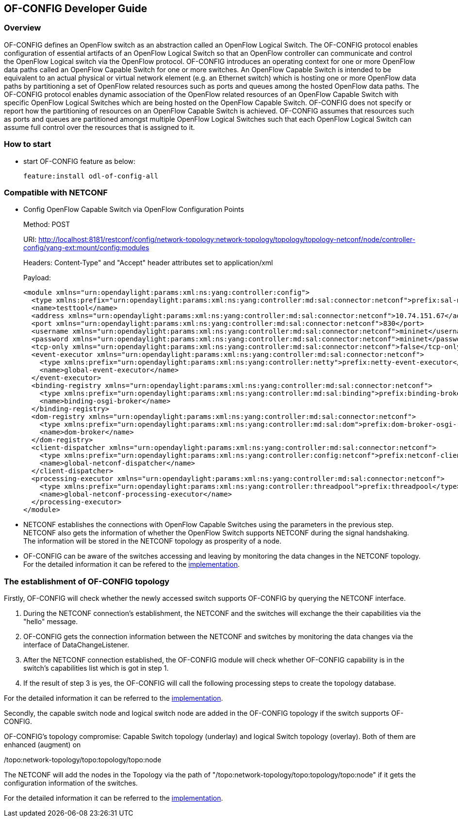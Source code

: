 == OF-CONFIG Developer Guide ==

=== Overview ===
OF-CONFIG defines an OpenFlow switch as an abstraction called an
OpenFlow Logical Switch. The OF-CONFIG protocol enables configuration of
essential artifacts of an OpenFlow Logical Switch so that an OpenFlow
controller can communicate and control the OpenFlow Logical switch via
the OpenFlow protocol. OF-CONFIG introduces an operating context for one
or more OpenFlow data paths called an OpenFlow Capable Switch for one or
more switches. An OpenFlow Capable Switch is intended to be equivalent
to an actual physical or virtual network element (e.g. an Ethernet
switch) which is hosting one or more OpenFlow data paths by partitioning
a set of OpenFlow related resources such as ports and queues among the
hosted OpenFlow data paths. The OF-CONFIG protocol enables dynamic
association of the OpenFlow related resources of an OpenFlow Capable
Switch with specific OpenFlow Logical Switches which are being hosted on
the OpenFlow Capable Switch. OF-CONFIG does not specify or report how
the partitioning of resources on an OpenFlow Capable Switch is achieved.
OF-CONFIG assumes that resources such as ports and queues are
partitioned amongst multiple OpenFlow Logical Switches such that each
OpenFlow Logical Switch can assume full control over the resources that
is assigned to it.

=== How to start ===

- start OF-CONFIG feature as below:
+
 feature:install odl-of-config-all

=== Compatible with NETCONF ===

- Config OpenFlow Capable Switch via OpenFlow Configuration Points
+
Method: POST
+
URI: http://localhost:8181/restconf/config/network-topology:network-topology/topology/topology-netconf/node/controller-config/yang-ext:mount/config:modules
+
Headers: Content-Type" and "Accept" header attributes set to application/xml
+
Payload:
+
[source, xml]
----
<module xmlns="urn:opendaylight:params:xml:ns:yang:controller:config">
  <type xmlns:prefix="urn:opendaylight:params:xml:ns:yang:controller:md:sal:connector:netconf">prefix:sal-netconf-connector</type>
  <name>testtool</name>
  <address xmlns="urn:opendaylight:params:xml:ns:yang:controller:md:sal:connector:netconf">10.74.151.67</address>
  <port xmlns="urn:opendaylight:params:xml:ns:yang:controller:md:sal:connector:netconf">830</port>
  <username xmlns="urn:opendaylight:params:xml:ns:yang:controller:md:sal:connector:netconf">mininet</username>
  <password xmlns="urn:opendaylight:params:xml:ns:yang:controller:md:sal:connector:netconf">mininet</password>
  <tcp-only xmlns="urn:opendaylight:params:xml:ns:yang:controller:md:sal:connector:netconf">false</tcp-only>
  <event-executor xmlns="urn:opendaylight:params:xml:ns:yang:controller:md:sal:connector:netconf">
    <type xmlns:prefix="urn:opendaylight:params:xml:ns:yang:controller:netty">prefix:netty-event-executor</type>
    <name>global-event-executor</name>
  </event-executor>
  <binding-registry xmlns="urn:opendaylight:params:xml:ns:yang:controller:md:sal:connector:netconf">
    <type xmlns:prefix="urn:opendaylight:params:xml:ns:yang:controller:md:sal:binding">prefix:binding-broker-osgi-registry</type>
    <name>binding-osgi-broker</name>
  </binding-registry>
  <dom-registry xmlns="urn:opendaylight:params:xml:ns:yang:controller:md:sal:connector:netconf">
    <type xmlns:prefix="urn:opendaylight:params:xml:ns:yang:controller:md:sal:dom">prefix:dom-broker-osgi-registry</type>
    <name>dom-broker</name>
  </dom-registry>
  <client-dispatcher xmlns="urn:opendaylight:params:xml:ns:yang:controller:md:sal:connector:netconf">
    <type xmlns:prefix="urn:opendaylight:params:xml:ns:yang:controller:config:netconf">prefix:netconf-client-dispatcher</type>
    <name>global-netconf-dispatcher</name>
  </client-dispatcher>
  <processing-executor xmlns="urn:opendaylight:params:xml:ns:yang:controller:md:sal:connector:netconf">
    <type xmlns:prefix="urn:opendaylight:params:xml:ns:yang:controller:threadpool">prefix:threadpool</type>
    <name>global-netconf-processing-executor</name>
  </processing-executor>
</module>
----

- NETCONF establishes the connections with OpenFlow Capable Switches using
the parameters in the previous step. NETCONF also gets the
information of whether the OpenFlow Switch supports NETCONF during the signal handshaking.
The information will be stored in the NETCONF topology as prosperity of a node.

- OF-CONFIG can be aware of the switches accessing and leaving
by monitoring the data changes in the NETCONF topology. For the detailed
information it can be refered to the link:https://git.opendaylight.org/gerrit/gitweb?p=of-config.git;a=blob_plain;f=southbound/southbound-impl/src/main/java/org/opendaylight/ofconfig/southbound/impl/OdlOfconfigApiServiceImpl.java;hb=refs/heads/stable/beryllium[implementation].

=== The establishment of OF-CONFIG topology ===

Firstly, OF-CONFIG will check whether the newly accessed switch supports
OF-CONFIG by querying the NETCONF interface.

. During the NETCONF connection's establishment, the NETCONF and the
switches will exchange the their capabilities via the "hello" message.

. OF-CONFIG gets the connection information between the NETCONF and
switches by monitoring the data changes via the interface of
DataChangeListener.

. After the NETCONF connection established, the OF-CONFIG module will
check whether OF-CONFIG capability is in the switch's capabilities list
which is got in step 1.

. If the result of step 3 is yes, the OF-CONFIG will call the
following processing steps to create the topology database.


For the detailed information it can be referred to the link:https://git.opendaylight.org/gerrit/gitweb?p=of-config.git;a=blob_plain;f=southbound/southbound-impl/src/main/java/org/opendaylight/ofconfig/southbound/impl/listener/OfconfigListenerHelper.java;hb=refs/heads/stable/beryllium[implementation].

Secondly, the capable switch node and logical switch node are added in
the OF-CONFIG topology if the switch supports OF-CONFIG.

OF-CONFIG's topology compromise: Capable Switch topology (underlay) and
logical Switch topology (overlay). Both of them are enhanced (augment) on

/topo:network-topology/topo:topology/topo:node

The NETCONF will add the nodes in the Topology via the path
of "/topo:network-topology/topo:topology/topo:node" if it gets the
configuration information of the switches.

For the detailed information it can be referred to the link:https://git.opendaylight.org/gerrit/gitweb?p=of-config.git;a=blob;f=southbound/southbound-api/src/main/yang/odl-ofconfig-topology.yang;h=dbdaec46ee59da3791386011f571d7434dd1e416;hb=refs/heads/stable/beryllium[implementation].

